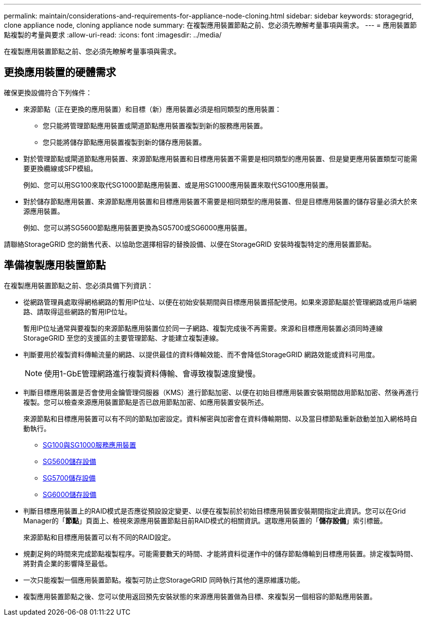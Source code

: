 ---
permalink: maintain/considerations-and-requirements-for-appliance-node-cloning.html 
sidebar: sidebar 
keywords: storagegrid, clone appliance node, cloning appliance node 
summary: 在複製應用裝置節點之前、您必須先瞭解考量事項與需求。 
---
= 應用裝置節點複製的考量與要求
:allow-uri-read: 
:icons: font
:imagesdir: ../media/


[role="lead"]
在複製應用裝置節點之前、您必須先瞭解考量事項與需求。



== 更換應用裝置的硬體需求

確保更換設備符合下列條件：

* 來源節點（正在更換的應用裝置）和目標（新）應用裝置必須是相同類型的應用裝置：
+
** 您只能將管理節點應用裝置或閘道節點應用裝置複製到新的服務應用裝置。
** 您只能將儲存節點應用裝置複製到新的儲存應用裝置。


* 對於管理節點或閘道節點應用裝置、來源節點應用裝置和目標應用裝置不需要是相同類型的應用裝置、但是變更應用裝置類型可能需要更換纜線或SFP模組。
+
例如、您可以用SG100來取代SG1000節點應用裝置、或是用SG1000應用裝置來取代SG100應用裝置。

* 對於儲存節點應用裝置、來源節點應用裝置和目標應用裝置不需要是相同類型的應用裝置、但是目標應用裝置的儲存容量必須大於來源應用裝置。
+
例如、您可以將SG5600節點應用裝置更換為SG5700或SG6000應用裝置。



請聯絡StorageGRID 您的銷售代表、以協助您選擇相容的替換設備、以便在StorageGRID 安裝時複製特定的應用裝置節點。



== 準備複製應用裝置節點

在複製應用裝置節點之前、您必須具備下列資訊：

* 從網路管理員處取得網格網路的暫用IP位址、以便在初始安裝期間與目標應用裝置搭配使用。如果來源節點屬於管理網路或用戶端網路、請取得這些網路的暫用IP位址。
+
暫用IP位址通常與要複製的來源節點應用裝置位於同一子網路、複製完成後不再需要。來源和目標應用裝置必須同時連線StorageGRID 至您的支援區的主要管理節點、才能建立複製連線。

* 判斷要用於複製資料傳輸流量的網路、以提供最佳的資料傳輸效能、而不會降低StorageGRID 網路效能或資料可用度。
+

NOTE: 使用1-GbE管理網路進行複製資料傳輸、會導致複製速度變慢。

* 判斷目標應用裝置是否會使用金鑰管理伺服器（KMS）進行節點加密、以便在初始目標應用裝置安裝期間啟用節點加密、然後再進行複製。您可以檢查來源應用裝置節點是否已啟用節點加密、如應用裝置安裝所述。
+
來源節點和目標應用裝置可以有不同的節點加密設定。資料解密與加密會在資料傳輸期間、以及當目標節點重新啟動並加入網格時自動執行。

+
** xref:../sg100-1000/index.adoc[SG100與SG1000服務應用裝置]
** xref:../sg5600/index.adoc[SG5600儲存設備]
** xref:../sg5700/index.adoc[SG5700儲存設備]
** xref:../sg6000/index.adoc[SG6000儲存設備]


* 判斷目標應用裝置上的RAID模式是否應從預設設定變更、以便在複製前於初始目標應用裝置安裝期間指定此資訊。您可以在Grid Manager的「*節點*」頁面上、檢視來源應用裝置節點目前RAID模式的相關資訊。選取應用裝置的「*儲存設備*」索引標籤。
+
來源節點和目標應用裝置可以有不同的RAID設定。

* 規劃足夠的時間來完成節點複製程序。可能需要數天的時間、才能將資料從運作中的儲存節點傳輸到目標應用裝置。排定複製時間、將對貴企業的影響降至最低。
* 一次只能複製一個應用裝置節點。複製可防止您StorageGRID 同時執行其他的還原維護功能。
* 複製應用裝置節點之後、您可以使用返回預先安裝狀態的來源應用裝置做為目標、來複製另一個相容的節點應用裝置。

